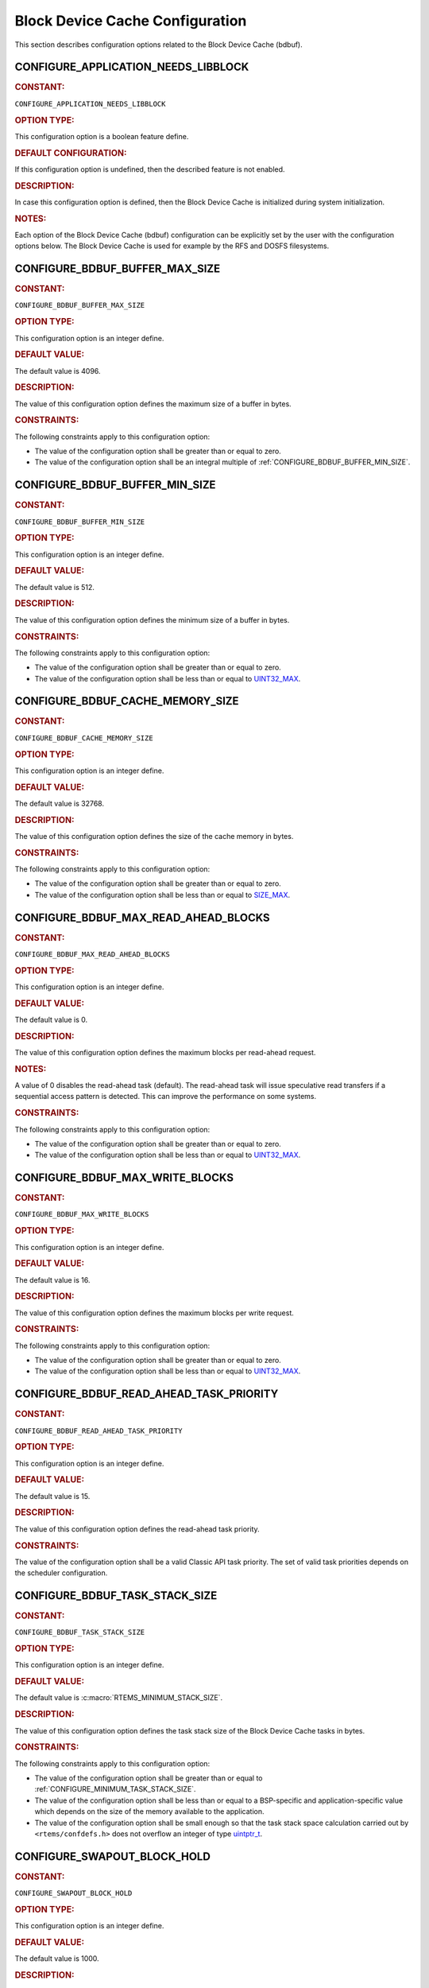 .. SPDX-License-Identifier: CC-BY-SA-4.0

.. Copyright (C) 2020, 2021 embedded brains GmbH (http://www.embedded-brains.de)
.. Copyright (C) 1988, 2008 On-Line Applications Research Corporation (OAR)

.. This file is part of the RTEMS quality process and was automatically
.. generated.  If you find something that needs to be fixed or
.. worded better please post a report or patch to an RTEMS mailing list
.. or raise a bug report:
..
.. https://www.rtems.org/bugs.html
..
.. For information on updating and regenerating please refer to the How-To
.. section in the Software Requirements Engineering chapter of the
.. RTEMS Software Engineering manual.  The manual is provided as a part of
.. a release.  For development sources please refer to the online
.. documentation at:
..
.. https://docs.rtems.org

.. Generated from spec:/acfg/if/group-bdbuf

Block Device Cache Configuration
================================

This section describes configuration options related to the Block Device Cache
(bdbuf).

.. Generated from spec:/acfg/if/appl-needs-libblock

.. raw:: latex

    \clearpage

.. index:: CONFIGURE_APPLICATION_NEEDS_LIBBLOCK

.. _CONFIGURE_APPLICATION_NEEDS_LIBBLOCK:

CONFIGURE_APPLICATION_NEEDS_LIBBLOCK
------------------------------------

.. rubric:: CONSTANT:

``CONFIGURE_APPLICATION_NEEDS_LIBBLOCK``

.. rubric:: OPTION TYPE:

This configuration option is a boolean feature define.

.. rubric:: DEFAULT CONFIGURATION:

If this configuration option is undefined, then the described feature is not
enabled.

.. rubric:: DESCRIPTION:

In case this configuration option is defined, then the Block Device Cache is
initialized during system initialization.

.. rubric:: NOTES:

Each option of the Block Device Cache (bdbuf) configuration can be explicitly
set by the user with the configuration options below.  The Block Device Cache
is used for example by the RFS and DOSFS filesystems.

.. Generated from spec:/acfg/if/bdbuf-buffer-max-size

.. raw:: latex

    \clearpage

.. index:: CONFIGURE_BDBUF_BUFFER_MAX_SIZE

.. _CONFIGURE_BDBUF_BUFFER_MAX_SIZE:

CONFIGURE_BDBUF_BUFFER_MAX_SIZE
-------------------------------

.. rubric:: CONSTANT:

``CONFIGURE_BDBUF_BUFFER_MAX_SIZE``

.. rubric:: OPTION TYPE:

This configuration option is an integer define.

.. rubric:: DEFAULT VALUE:

The default value is 4096.

.. rubric:: DESCRIPTION:

The value of this configuration option defines the maximum size of a buffer
in bytes.

.. rubric:: CONSTRAINTS:

The following constraints apply to this configuration option:

* The value of the configuration option shall be greater than or equal to zero.

* The value of the configuration option shall be an integral multiple of
  :ref:`CONFIGURE_BDBUF_BUFFER_MIN_SIZE`.

.. Generated from spec:/acfg/if/bdbuf-buffer-min-size

.. raw:: latex

    \clearpage

.. index:: CONFIGURE_BDBUF_BUFFER_MIN_SIZE

.. _CONFIGURE_BDBUF_BUFFER_MIN_SIZE:

CONFIGURE_BDBUF_BUFFER_MIN_SIZE
-------------------------------

.. rubric:: CONSTANT:

``CONFIGURE_BDBUF_BUFFER_MIN_SIZE``

.. rubric:: OPTION TYPE:

This configuration option is an integer define.

.. rubric:: DEFAULT VALUE:

The default value is 512.

.. rubric:: DESCRIPTION:

The value of this configuration option defines the minimum size of a buffer
in bytes.

.. rubric:: CONSTRAINTS:

The following constraints apply to this configuration option:

* The value of the configuration option shall be greater than or equal to zero.

* The value of the configuration option shall be less than or equal to
  `UINT32_MAX <https://en.cppreference.com/w/c/types/integer>`_.

.. Generated from spec:/acfg/if/bdbuf-cache-memory-size

.. raw:: latex

    \clearpage

.. index:: CONFIGURE_BDBUF_CACHE_MEMORY_SIZE

.. _CONFIGURE_BDBUF_CACHE_MEMORY_SIZE:

CONFIGURE_BDBUF_CACHE_MEMORY_SIZE
---------------------------------

.. rubric:: CONSTANT:

``CONFIGURE_BDBUF_CACHE_MEMORY_SIZE``

.. rubric:: OPTION TYPE:

This configuration option is an integer define.

.. rubric:: DEFAULT VALUE:

The default value is 32768.

.. rubric:: DESCRIPTION:

The value of this configuration option defines the size of the cache memory
in bytes.

.. rubric:: CONSTRAINTS:

The following constraints apply to this configuration option:

* The value of the configuration option shall be greater than or equal to zero.

* The value of the configuration option shall be less than or equal to
  `SIZE_MAX <https://en.cppreference.com/w/c/types/limits>`_.

.. Generated from spec:/acfg/if/bdbuf-max-read-ahead-blocks

.. raw:: latex

    \clearpage

.. index:: CONFIGURE_BDBUF_MAX_READ_AHEAD_BLOCKS

.. _CONFIGURE_BDBUF_MAX_READ_AHEAD_BLOCKS:

CONFIGURE_BDBUF_MAX_READ_AHEAD_BLOCKS
-------------------------------------

.. rubric:: CONSTANT:

``CONFIGURE_BDBUF_MAX_READ_AHEAD_BLOCKS``

.. rubric:: OPTION TYPE:

This configuration option is an integer define.

.. rubric:: DEFAULT VALUE:

The default value is 0.

.. rubric:: DESCRIPTION:

The value of this configuration option defines the maximum blocks per
read-ahead request.

.. rubric:: NOTES:

A value of 0 disables the read-ahead task (default).  The read-ahead task
will issue speculative read transfers if a sequential access pattern is
detected.  This can improve the performance on some systems.

.. rubric:: CONSTRAINTS:

The following constraints apply to this configuration option:

* The value of the configuration option shall be greater than or equal to zero.

* The value of the configuration option shall be less than or equal to
  `UINT32_MAX <https://en.cppreference.com/w/c/types/integer>`_.

.. Generated from spec:/acfg/if/bdbuf-max-write-blocks

.. raw:: latex

    \clearpage

.. index:: CONFIGURE_BDBUF_MAX_WRITE_BLOCKS

.. _CONFIGURE_BDBUF_MAX_WRITE_BLOCKS:

CONFIGURE_BDBUF_MAX_WRITE_BLOCKS
--------------------------------

.. rubric:: CONSTANT:

``CONFIGURE_BDBUF_MAX_WRITE_BLOCKS``

.. rubric:: OPTION TYPE:

This configuration option is an integer define.

.. rubric:: DEFAULT VALUE:

The default value is 16.

.. rubric:: DESCRIPTION:

The value of this configuration option defines the maximum blocks per write
request.

.. rubric:: CONSTRAINTS:

The following constraints apply to this configuration option:

* The value of the configuration option shall be greater than or equal to zero.

* The value of the configuration option shall be less than or equal to
  `UINT32_MAX <https://en.cppreference.com/w/c/types/integer>`_.

.. Generated from spec:/acfg/if/bdbuf-read-ahead-task-priority

.. raw:: latex

    \clearpage

.. index:: CONFIGURE_BDBUF_READ_AHEAD_TASK_PRIORITY

.. _CONFIGURE_BDBUF_READ_AHEAD_TASK_PRIORITY:

CONFIGURE_BDBUF_READ_AHEAD_TASK_PRIORITY
----------------------------------------

.. rubric:: CONSTANT:

``CONFIGURE_BDBUF_READ_AHEAD_TASK_PRIORITY``

.. rubric:: OPTION TYPE:

This configuration option is an integer define.

.. rubric:: DEFAULT VALUE:

The default value is 15.

.. rubric:: DESCRIPTION:

The value of this configuration option defines the read-ahead task priority.

.. rubric:: CONSTRAINTS:

The value of the configuration option shall be a valid Classic API task
priority.  The set of valid task priorities depends on the scheduler
configuration.

.. Generated from spec:/acfg/if/bdbuf-task-stack-size

.. raw:: latex

    \clearpage

.. index:: CONFIGURE_BDBUF_TASK_STACK_SIZE

.. _CONFIGURE_BDBUF_TASK_STACK_SIZE:

CONFIGURE_BDBUF_TASK_STACK_SIZE
-------------------------------

.. rubric:: CONSTANT:

``CONFIGURE_BDBUF_TASK_STACK_SIZE``

.. rubric:: OPTION TYPE:

This configuration option is an integer define.

.. rubric:: DEFAULT VALUE:

The default value is :c:macro:`RTEMS_MINIMUM_STACK_SIZE`.

.. rubric:: DESCRIPTION:

The value of this configuration option defines the task stack size of the
Block Device Cache tasks in bytes.

.. rubric:: CONSTRAINTS:

The following constraints apply to this configuration option:

* The value of the configuration option shall be greater than or equal to
  :ref:`CONFIGURE_MINIMUM_TASK_STACK_SIZE`.

* The value of the configuration option shall be less than or equal to a
  BSP-specific and application-specific value which depends on the size of the
  memory available to the application.

* The value of the configuration option shall be small enough so that the task
  stack space calculation carried out by ``<rtems/confdefs.h>`` does not
  overflow an integer of type `uintptr_t
  <https://en.cppreference.com/w/c/types/integer>`_.

.. Generated from spec:/acfg/if/bdbuf-swapout-block-hold

.. raw:: latex

    \clearpage

.. index:: CONFIGURE_SWAPOUT_BLOCK_HOLD

.. _CONFIGURE_SWAPOUT_BLOCK_HOLD:

CONFIGURE_SWAPOUT_BLOCK_HOLD
----------------------------

.. rubric:: CONSTANT:

``CONFIGURE_SWAPOUT_BLOCK_HOLD``

.. rubric:: OPTION TYPE:

This configuration option is an integer define.

.. rubric:: DEFAULT VALUE:

The default value is 1000.

.. rubric:: DESCRIPTION:

The value of this configuration option defines the swapout task maximum block
hold time in milliseconds.

.. rubric:: CONSTRAINTS:

The following constraints apply to this configuration option:

* The value of the configuration option shall be greater than or equal to zero.

* The value of the configuration option shall be less than or equal to
  `UINT32_MAX <https://en.cppreference.com/w/c/types/integer>`_.

.. Generated from spec:/acfg/if/bdbuf-swapout-swap-period

.. raw:: latex

    \clearpage

.. index:: CONFIGURE_SWAPOUT_SWAP_PERIOD

.. _CONFIGURE_SWAPOUT_SWAP_PERIOD:

CONFIGURE_SWAPOUT_SWAP_PERIOD
-----------------------------

.. rubric:: CONSTANT:

``CONFIGURE_SWAPOUT_SWAP_PERIOD``

.. rubric:: OPTION TYPE:

This configuration option is an integer define.

.. rubric:: DEFAULT VALUE:

The default value is 250.

.. rubric:: DESCRIPTION:

The value of this configuration option defines the swapout task swap period
in milliseconds.

.. rubric:: CONSTRAINTS:

The following constraints apply to this configuration option:

* The value of the configuration option shall be greater than or equal to zero.

* The value of the configuration option shall be less than or equal to
  `UINT32_MAX <https://en.cppreference.com/w/c/types/integer>`_.

.. Generated from spec:/acfg/if/bdbuf-swapout-task-priority

.. raw:: latex

    \clearpage

.. index:: CONFIGURE_SWAPOUT_TASK_PRIORITY

.. _CONFIGURE_SWAPOUT_TASK_PRIORITY:

CONFIGURE_SWAPOUT_TASK_PRIORITY
-------------------------------

.. rubric:: CONSTANT:

``CONFIGURE_SWAPOUT_TASK_PRIORITY``

.. rubric:: OPTION TYPE:

This configuration option is an integer define.

.. rubric:: DEFAULT VALUE:

The default value is 15.

.. rubric:: DESCRIPTION:

The value of this configuration option defines the swapout task priority.

.. rubric:: CONSTRAINTS:

The value of the configuration option shall be a valid Classic API task
priority.  The set of valid task priorities depends on the scheduler
configuration.

.. Generated from spec:/acfg/if/bdbuf-swapout-worker-tasks

.. raw:: latex

    \clearpage

.. index:: CONFIGURE_SWAPOUT_WORKER_TASKS

.. _CONFIGURE_SWAPOUT_WORKER_TASKS:

CONFIGURE_SWAPOUT_WORKER_TASKS
------------------------------

.. rubric:: CONSTANT:

``CONFIGURE_SWAPOUT_WORKER_TASKS``

.. rubric:: OPTION TYPE:

This configuration option is an integer define.

.. rubric:: DEFAULT VALUE:

The default value is 0.

.. rubric:: DESCRIPTION:

The value of this configuration option defines the swapout worker task count.

.. rubric:: CONSTRAINTS:

The following constraints apply to this configuration option:

* The value of the configuration option shall be greater than or equal to zero.

* The value of the configuration option shall be less than or equal to
  `UINT32_MAX <https://en.cppreference.com/w/c/types/integer>`_.

.. Generated from spec:/acfg/if/bdbuf-swapout-worker-taskp-riority

.. raw:: latex

    \clearpage

.. index:: CONFIGURE_SWAPOUT_WORKER_TASK_PRIORITY

.. _CONFIGURE_SWAPOUT_WORKER_TASK_PRIORITY:

CONFIGURE_SWAPOUT_WORKER_TASK_PRIORITY
--------------------------------------

.. rubric:: CONSTANT:

``CONFIGURE_SWAPOUT_WORKER_TASK_PRIORITY``

.. rubric:: OPTION TYPE:

This configuration option is an integer define.

.. rubric:: DEFAULT VALUE:

The default value is 15.

.. rubric:: DESCRIPTION:

The value of this configuration option defines the swapout worker task
priority.

.. rubric:: CONSTRAINTS:

The value of the configuration option shall be a valid Classic API task
priority.  The set of valid task priorities depends on the scheduler
configuration.
